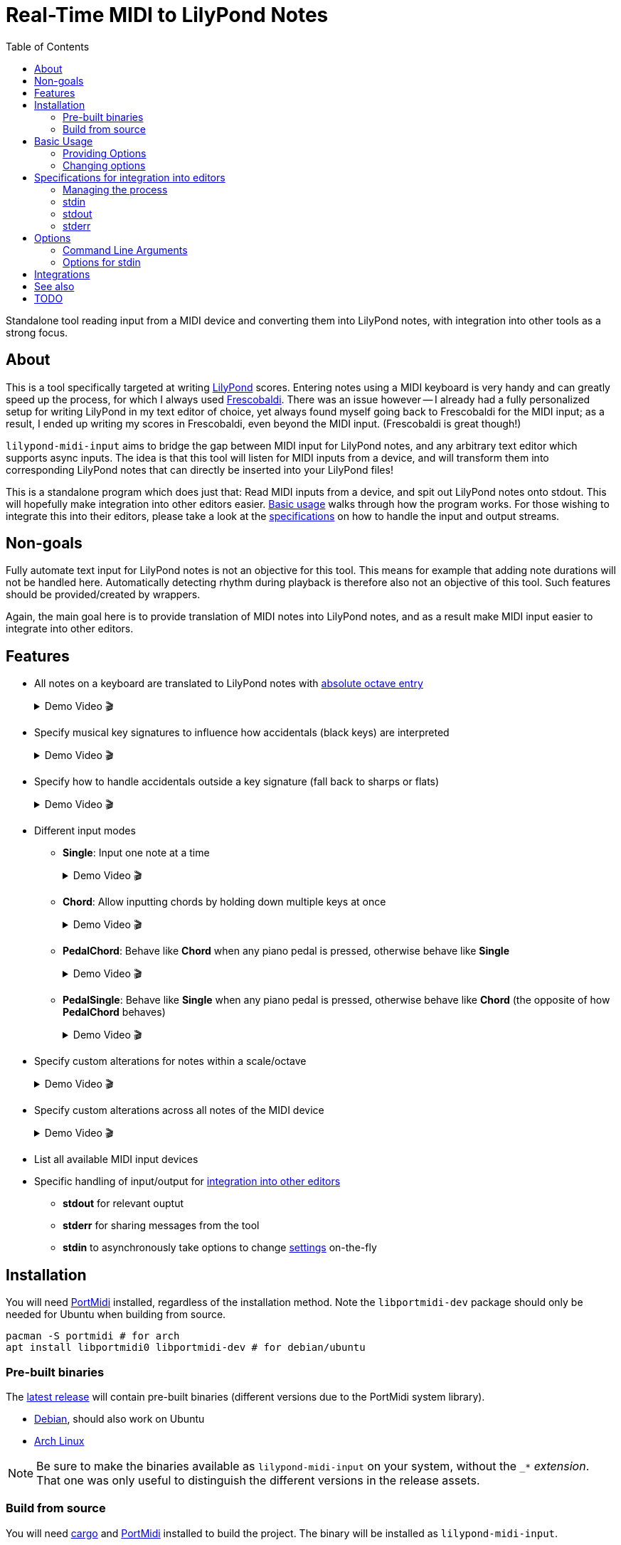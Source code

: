 // :source-highlighter: highlight.js
:source-highlighter: rouge

:u-lilypond: https://lilypond.org/
:u-lilypond-absolute-octave: https://lilypond.org/doc/v2.24/Documentation/notation/writing-pitches#absolute-octave-entry
:u-frescobaldi: https://frescobaldi.org/
:u-nvim-midi: https://github.com/niveK77pur/midi-input.nvim
:u-portmidi: https://github.com/PortMidi/PortMidi
:u-cargo: https://doc.rust-lang.org/cargo/getting-started/installation.html

:videoicon: 🎬
:videoattr: width=100%, opts=autoplay

:toc:
= Real-Time MIDI to LilyPond Notes

Standalone tool reading input from a MIDI device and converting them into LilyPond notes, with integration into other tools as a strong focus.

[#about]
== About

This is a tool specifically targeted at writing {u-lilypond}[LilyPond] scores. Entering notes using a MIDI keyboard is very handy and can greatly speed up the process, for which I always used {u-frescobaldi}[Frescobaldi]. There was an issue however -- I already had a fully personalized setup for writing LilyPond in my text editor of choice, yet always found myself going back to Frescobaldi for the MIDI input; as a result, I ended up writing my scores in Frescobaldi, even beyond the MIDI input. (Frescobaldi is great though!)

`lilypond-midi-input` aims to bridge the gap between MIDI input for LilyPond notes, and any arbitrary text editor which supports async inputs. The idea is that this tool will listen for MIDI inputs from a device, and will transform them into corresponding LilyPond notes that can directly be inserted into your LilyPond files!

This is a standalone program which does just that: Read MIDI inputs from a device, and spit out LilyPond notes onto stdout. This will hopefully make integration into other editors easier. <<basic-usage, Basic usage>> walks through how the program works. For those wishing to integrate this into their editors, please take a look at the <<specifications-for-integration-into-editors, specifications>> on how to handle the input and output streams.

[#non-goals]
== Non-goals

Fully automate text input for LilyPond notes is not an objective for this tool. This means for example that adding note durations will not be handled here. Automatically detecting rhythm during playback is therefore also not an objective of this tool. Such features should be provided/created by wrappers.

Again, the main goal here is to provide translation of MIDI notes into LilyPond notes, and as a result make MIDI input easier to integrate into other editors.

[#features]
== Features

* All notes on a keyboard are translated to LilyPond notes with {u-lilypond-absolute-octave}[absolute octave entry]
+
[%collapsible]
.Demo Video {videoicon}
====
=====
A chromatic scale being played across the entire piano, with their corresponding LilyPond notes being output.

video::https://github.com/niveK77pur/lilypond-midi-input/assets/10981161/73df64d5-a655-419b-83ac-b1c9ec716c68[{videoattr}]
=====
====

* Specify musical key signatures to influence how accidentals (black keys) are interpreted
+
[%collapsible]
.Demo Video {videoicon}
====
=====
Shows the following keys

*** C major
*** A minor (harmonic minor), note the G sharp note
*** B major, note all black keys being sharps
*** G sharp minor (harmonic minor), note the G natural being output as F double-sharp
*** C flat major, note all black keys being flats
*** B flat minor (harmonic minor)

video::https://github.com/niveK77pur/lilypond-midi-input/assets/10981161/f497f7fb-b359-47de-8989-aebc5b036c00[{videoattr}]
=====
====

* Specify how to handle accidentals outside a key signature (fall back to sharps or flats)
+
[%collapsible]
.Demo Video {videoicon}
====
=====
*** Example in *F major* which has a B flat
+
video::https://github.com/niveK77pur/lilypond-midi-input/assets/10981161/73929e51-cbc8-446d-8134-a693d13d0a5c[{videoattr}]

*** Example in *G major* which has an F sharp 
+
video::https://github.com/niveK77pur/lilypond-midi-input/assets/10981161/7f6e7d9e-98aa-4542-aeb7-51b9ad6c1644[{videoattr}]
=====
====

* Different input modes

** *Single*: Input one note at a time
+
[%collapsible]
.Demo Video {videoicon}
====
=====
*** Shows a scale being played
*** Shows a chord being played and how it inserts only single notes (even if all are held)
*** Shows long held notes to highlight that notes are inserted as soon as key is *pressed*

video::https://github.com/niveK77pur/lilypond-midi-input/assets/10981161/488a5208-3380-4b0a-a1bf-7a1492855e73[{videoattr}]
=====
====

** *Chord*: Allow inputting chords by holding down multiple keys at once
+
[%collapsible]
.Demo Video {videoicon}
====
=====
*** Shows a chord being played and how it is inserted after releasing the keys
*** Shows notes being held, while pressing new ones and releasing others, highlighting that notes will be aggregated until everything is released
*** Shows long held notes to highlight notes are inserted as soon as all keys are *released*

video::https://github.com/niveK77pur/lilypond-midi-input/assets/10981161/7c90c9f5-005e-42c9-ad3b-84d9c1fdd41f[{videoattr}]
=====
====

** *PedalChord*: Behave like *Chord* when any piano pedal is pressed, otherwise behave like *Single*
+
[%collapsible]
.Demo Video {videoicon}
====
=====
*** Shows chord being played without pedal, behaving like *Single*
*** Shows chord being with pedal, behaving like **Chord*

video::https://github.com/niveK77pur/lilypond-midi-input/assets/10981161/0d85ebc8-bc4e-45e0-affe-1b81cf1959df[{videoattr}]
=====
====

** *PedalSingle*: Behave like *Single* when any piano pedal is pressed, otherwise behave like *Chord* (the opposite of how *PedalChord* behaves)
+
[%collapsible]
.Demo Video {videoicon}
====
=====
*** Shows chord being played without pedal, behaving like **Chord**
*** Shows chord being played with pedal, behaving like **Single**

video::https://github.com/niveK77pur/lilypond-midi-input/assets/10981161/c3c95c70-6d19-4f3e-bf65-5b201f04fd1e[{videoattr}]
=====
====

* Specify custom alterations for notes within a scale/octave
+
[%collapsible]
.Demo Video {videoicon}
====
=====
*** Shows every C being replaced by `YO`
*** Shows every B being replaced by `BYE`

video::https://github.com/niveK77pur/lilypond-midi-input/assets/10981161/25768d2f-2940-43b2-9c19-5e5c774723c2[{videoattr}]
=====
====

* Specify custom alterations across all notes of the MIDI device
+
[%collapsible]
.Demo Video {videoicon}
====
=====
*** Shows one specific C being replaced by `YO`
*** Shows one specific B being replaced by `BYE`

video::https://github.com/niveK77pur/lilypond-midi-input/assets/10981161/1ace10b7-6eea-4b5b-8184-ec2952ff0429[{videoattr}]
=====
====

* List all available MIDI input devices

* Specific handling of input/output for <<specifications-for-integration-into-editors, integration into other editors>>
** *stdout* for relevant ouptut
** *stderr* for sharing messages from the tool
** *stdin* to asynchronously take options to change <<options-for-stdin, settings>> on-the-fly


[#installation]
== Installation

You will need https://github.com/PortMidi/PortMidi[PortMidi] installed, regardless of the installation method. Note the `libportmidi-dev` package should only be needed for Ubuntu when building from source.

[,sh]
----
pacman -S portmidi # for arch
apt install libportmidi0 libportmidi-dev # for debian/ubuntu
----

[#pre-built-binaries]
=== Pre-built binaries

The https://github.com/niveK77pur/lilypond-midi-input/releases/latest[latest release] will contain pre-built binaries (different versions due to the PortMidi system library).

* https://github.com/niveK77pur/lilypond-midi-input/releases/latest/download/lilypond-midi-input_debian[Debian], should also work on Ubuntu
* https://github.com/niveK77pur/lilypond-midi-input/releases/latest/download/lilypond-midi-input_archlinux[Arch Linux]

NOTE: Be sure to make the binaries available as `lilypond-midi-input` on your system, without the `++_*++` _extension_. That one was only useful to distinguish the different versions in the release assets.

[#build-from-source]
=== Build from source

You will need {u-cargo}[cargo] and {u-portmidi}[PortMidi] installed to build the project. The binary will be installed as `lilypond-midi-input`.

[,sh]
----
cargo install --path . # inside this repository
----

[#basic-usage]
== Basic Usage

A comprehensive overview of settings and features can be found using the help page. More information can be found <<options, in a later section>>.

[,sh]
----
lilypond-midi-input --help
----

First, you need to specify which MIDI input device this tool should listen to. You can use the following command to get a list of available input devices. Take note of the name for the device of interest, we need to give it to the program to actually run it.

[,sh]
----
$ lilypond-midi-input --list-devices
1) Input: Midi Through Port-0
3) Input: USB-MIDI MIDI 1
4) Input: out
----

Let's say we are interested in the input device listed as number 3 here. You can finally run the tool as follows.

[,sh]
----
lilypond-midi-input "USB-MIDI MIDI 1"
----

NOTE: The name must be an exact match! Leading and trailing spaces in the name are ignored.

To exit, you can simply press `Ctrl+C`.

[#providing-options]
=== Providing Options

As indicated by the `--help` page, you can pass various options via command line flags, which shall not be elaborated on further. It should be mentioned that using command line flags will set the options on start-up and also provides a bit more helpful error messages if arguments are invalid.

The next method discussed will launch the program (with its default values), and allow changing options later. Practically speaking, there really is no major difference between the two methods. If your editor cannot write to this program's stdin stream, you can use these flags as a workaround to relaunch with new settings.

[#changing-options]
=== Changing options

This tool also allows changing/setting the options on-the-fly without restarting the program. To do this, you can directly type into the program's stdin! Meaning that while the program is running, you can simply type commands into the terminal.

Upon successful parsing and execution of the given setting, the program will write a message to stderr, either indicating success or possibly indicating errors. As far as possible, the program tries to inform what has happened (through stderr), as otherwise it is difficult to judge whether the provided settings in stdin where handled correctly or not.

All options here have long and short versions, which the latter are particularly useful when manually typing in the commands into the terminal. A list of options and their values can be found in a <<options, later section>>.

The settings are given in the following form. You can specify one option at a time, or you can provide multiple options at once. A key that takes nested key-value pairs has its value given as `SUBKEY:SUBVALUE` and are comma separated (without spaces). Here are some examples to hopefully clarify.

NOTE: Different options are *space separated*; so currently the values may not contain any spaces. 

----
KEY1=VALUE1
KEY3=SUBKEY1:SUBVALUE1,SUBKEY2:SUBVALUE2
KEY1=VALUE1 KEY2=VALUE2
KEY1=VALUE1 KEY2=VALUE2 KEY3=SUBKEY1:SUBVALUE1,SUBKEY2:SUBVALUE2
----

[#specifications-for-integration-into-editors]
== Specifications for integration into editors

[#managing-the-process]
=== Managing the process

[#stdin]
=== stdin

[#stdout]
=== stdout

[#stderr]
=== stderr

[#options]
== Options

[#command-line-arguments]
=== Command Line Arguments

[#options-for-stdin]
=== Options for stdin

[#integrations]
== Integrations

[#see-also]
== See also

[#todo]
== TODO
